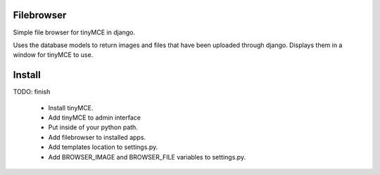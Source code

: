 Filebrowser
============
Simple file browser for tinyMCE in django.

Uses the database models to return images and files that have been 
uploaded through django.  Displays them in a window for tinyMCE to 
use.

Install
=======
TODO: finish

 * Install tinyMCE.

 * Add tinyMCE to admin interface

 * Put inside of your python path.

 * Add filebrowser to installed apps.

 * Add templates location to settings.py.

 * Add BROWSER_IMAGE and BROWSER_FILE variables to settings.py.

